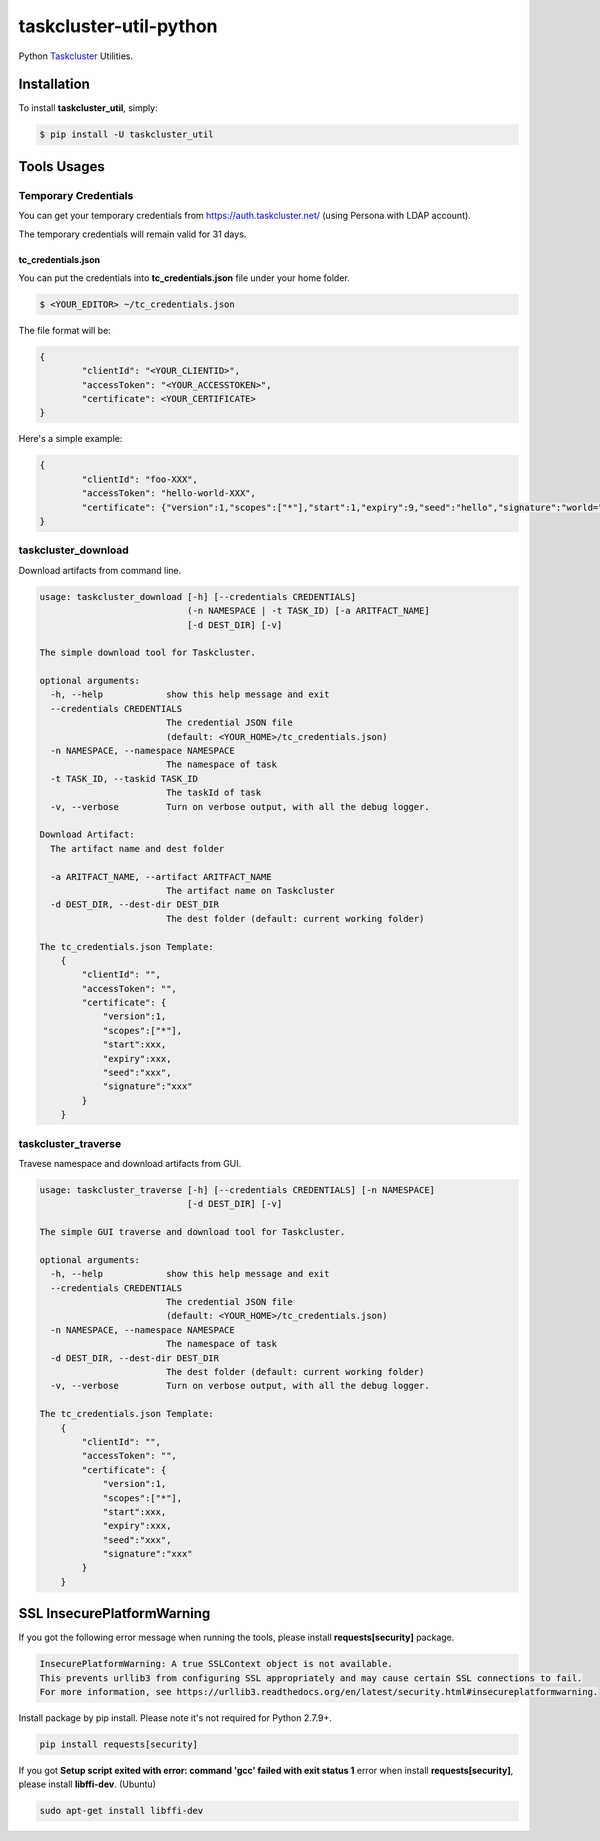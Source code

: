 taskcluster-util-python
=======================
.. image:: https://travis-ci.org/askeing/taskcluster-util-python.svg
    :target: https://travis-ci.org/askeing/taskcluster-util-python

Python `Taskcluster <http://docs.taskcluster.net/>`_ Utilities.


Installation
------------

To install **taskcluster_util**, simply:

.. code-block:: bash

    $ pip install -U taskcluster_util


Tools Usages
------------

Temporary Credentials
+++++++++++++++++++++

You can get your temporary credentials from https://auth.taskcluster.net/ (using Persona with LDAP account).

The temporary credentials will remain valid for 31 days.

tc_credentials.json
~~~~~~~~~~~~~~~~~~~

You can put the credentials into **tc_credentials.json** file under your home folder.

.. code-block:: bash

	$ <YOUR_EDITOR> ~/tc_credentials.json

The file format will be:

.. code-block::

	{
		"clientId": "<YOUR_CLIENTID>",
		"accessToken": "<YOUR_ACCESSTOKEN>",
		"certificate": <YOUR_CERTIFICATE>
	}

Here's a simple example:

.. code-block::

	{
		"clientId": "foo-XXX",
		"accessToken": "hello-world-XXX",
		"certificate": {"version":1,"scopes":["*"],"start":1,"expiry":9,"seed":"hello","signature":"world="}
	}


taskcluster_download
++++++++++++++++++++

Download artifacts from command line.

.. code-block:: bash

    usage: taskcluster_download [-h] [--credentials CREDENTIALS]
                                (-n NAMESPACE | -t TASK_ID) [-a ARITFACT_NAME]
                                [-d DEST_DIR] [-v]

    The simple download tool for Taskcluster.

    optional arguments:
      -h, --help            show this help message and exit
      --credentials CREDENTIALS
                            The credential JSON file
                            (default: <YOUR_HOME>/tc_credentials.json)
      -n NAMESPACE, --namespace NAMESPACE
                            The namespace of task
      -t TASK_ID, --taskid TASK_ID
                            The taskId of task
      -v, --verbose         Turn on verbose output, with all the debug logger.

    Download Artifact:
      The artifact name and dest folder

      -a ARITFACT_NAME, --artifact ARITFACT_NAME
                            The artifact name on Taskcluster
      -d DEST_DIR, --dest-dir DEST_DIR
                            The dest folder (default: current working folder)

    The tc_credentials.json Template:
        {
            "clientId": "",
            "accessToken": "",
            "certificate": {
                "version":1,
                "scopes":["*"],
                "start":xxx,
                "expiry":xxx,
                "seed":"xxx",
                "signature":"xxx"
            }
        }


taskcluster_traverse
++++++++++++++++++++

Travese namespace and download artifacts from GUI.

.. code-block:: bash

    usage: taskcluster_traverse [-h] [--credentials CREDENTIALS] [-n NAMESPACE]
                                [-d DEST_DIR] [-v]

    The simple GUI traverse and download tool for Taskcluster.

    optional arguments:
      -h, --help            show this help message and exit
      --credentials CREDENTIALS
                            The credential JSON file
                            (default: <YOUR_HOME>/tc_credentials.json)
      -n NAMESPACE, --namespace NAMESPACE
                            The namespace of task
      -d DEST_DIR, --dest-dir DEST_DIR
                            The dest folder (default: current working folder)
      -v, --verbose         Turn on verbose output, with all the debug logger.

    The tc_credentials.json Template:
        {
            "clientId": "",
            "accessToken": "",
            "certificate": {
                "version":1,
                "scopes":["*"],
                "start":xxx,
                "expiry":xxx,
                "seed":"xxx",
                "signature":"xxx"
            }
        }


SSL InsecurePlatformWarning
---------------------------

If you got the following error message when running the tools, please install **requests[security]** package.

.. code-block:: bash

    InsecurePlatformWarning: A true SSLContext object is not available.
    This prevents urllib3 from configuring SSL appropriately and may cause certain SSL connections to fail.
    For more information, see https://urllib3.readthedocs.org/en/latest/security.html#insecureplatformwarning.


Install package by pip install. Please note it's not required for Python 2.7.9+.

.. code-block:: bash

    pip install requests[security]

If you got **Setup script exited with error: command 'gcc' failed with exit status 1** error when install **requests[security]**, please install **libffi-dev**. (Ubuntu)

.. code-block:: bash

    sudo apt-get install libffi-dev

